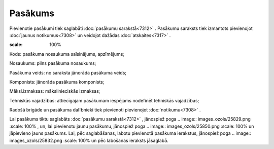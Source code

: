 .. 7303 Pasākums************ 
Pievienotie pasākumi tiek saglabāti :doc:`pasākumu sarakstā<7312>` .
Pasākumu saraksts tiek izmantots pievienojot :doc:`jaunus
notikumus<7308>` un veidojot dažādas :doc:`atskaites<7317>` .



.. image:: images_ozols/26186.jpg
:scale: 100%




Kods: pasākuma nosaukuma saīsinājums, apzīmējums;

Nosaukums: pilns pasākuma nosaukums;

Pasākuma veids: no saraksta jānorāda pasākuma veids;

Komponists: jānorāda pasākuma komponists;

Māksl.izmaksas: mākslinieciskās izmaksas;

Tehniskās vajadzības: attiecīgajam pasākumam iespējams nodefinēt
tehniskās vajadzības;

Radošā brigāde un pasākuma dalībnieki tiek pievienoti pievienojot
:doc:`notikumu<7308>` .

Lai pasākums tiktu saglabāts :doc:`pasākumu sarakstā<7312>` ,
jānospiež poga .. image:: images_ozols/25829.png
:scale: 100%
, un, lai pievienotu jaunu pasākumu, jānospiež poga .. image::
images_ozols/25850.png
:scale: 100%
un jāpievieno jauns pasākums. Lai, pēc saglabāšanas, labotu pievienotā
pasākuma ierakstus, jānospiež poga .. image:: images_ozols/25832.png
:scale: 100%
un pēc labošanas ieraksts jāsaglabā.

 